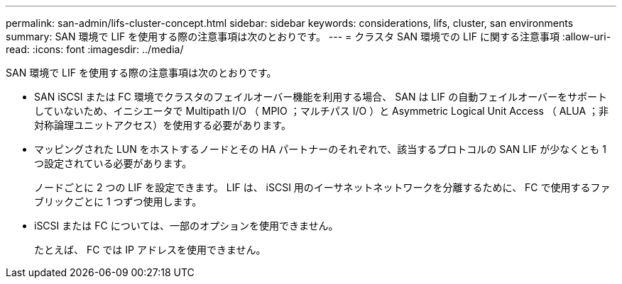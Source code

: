 ---
permalink: san-admin/lifs-cluster-concept.html 
sidebar: sidebar 
keywords: considerations, lifs, cluster, san environments 
summary: SAN 環境で LIF を使用する際の注意事項は次のとおりです。 
---
= クラスタ SAN 環境での LIF に関する注意事項
:allow-uri-read: 
:icons: font
:imagesdir: ../media/


[role="lead"]
SAN 環境で LIF を使用する際の注意事項は次のとおりです。

* SAN iSCSI または FC 環境でクラスタのフェイルオーバー機能を利用する場合、 SAN は LIF の自動フェイルオーバーをサポートしていないため、イニシエータで Multipath I/O （ MPIO ；マルチパス I/O ）と Asymmetric Logical Unit Access （ ALUA ；非対称論理ユニットアクセス）を使用する必要があります。
* マッピングされた LUN をホストするノードとその HA パートナーのそれぞれで、該当するプロトコルの SAN LIF が少なくとも 1 つ設定されている必要があります。
+
ノードごとに 2 つの LIF を設定できます。 LIF は、 iSCSI 用のイーサネットネットワークを分離するために、 FC で使用するファブリックごとに 1 つずつ使用します。

* iSCSI または FC については、一部のオプションを使用できません。
+
たとえば、 FC では IP アドレスを使用できません。


